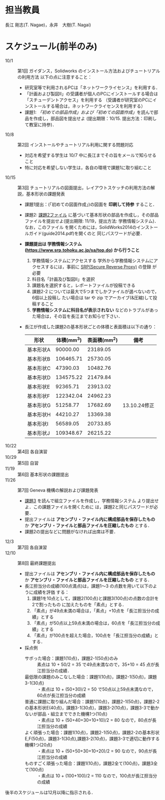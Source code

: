 * 担当教員
長江 剛志(T. Nagae)，永井　大樹(T. Nagai)
* スケジュール(前半のみ)
- 10/1 :: 第1回 ガイダンス，Solidworks のインストール方法およびチュートリアルの利用方法
          以下の点に注意すること：
  - 研究室等で利用されるPCは「ネットワークライセンス」を利用する．
  - 「計画および製図II」の受講者が個人のPCにインストールする場合は「スチューデントアクセス」を利用する
    （受講者が研究室のPCにインストールする場合は，ネットワークライセンスを利用する）
  - 課題1: [[tutorial.org][「初めての部品作成」および「初めての図面作成」]]を読んで部品を作成し，部品図を提出せよ
    (提出期限：10/15. 提出方法：印刷して教室に持参)．
- 10/8 :: 第2回 インストールやチュートリアル利用に関する問題対応
  - 対応を希望する学生は 10/7 中に長江までその旨をメールで知らせること
  - 特に対応を希望しない学生は，各自の環境で課題1に取り組むこと
- 10/15 :: 第3回 チュートリアルの図面提出，レイアウトスケッチの利用方法の解説，基本形状の課題発表
  - 課題1提出：(「初めての図面作成」)の図面を *印刷して持参* すること．
  - 課題2: [[file:2014-Exercise2.pdf][課題2ファイル]] に基づいて基本形状の部品を作成し，その部品ファイルを提出せよ(提出期限: 11/19，提出方法: 学務情報システム)．
    なお，このファイル
    を開くためには，SolidWorks2014のインストールガイド(guide2014.pdf)を開くのと
    同じパスワードが必要．
  - *課題提出は 学務情報システム (https://www.srp.tohoku.ac.jp/sa/top.do) から行うこと* 
    1. 学務情報システムにアクセスする
       学外から学務情報システムにアクセスするには，事前に [[https://www.srp.tohoku.ac.jp][SRP(Secure Reverse Proxy)]] の登録
       が必要
    2. 科目名「計画及び製図II」を選択
    3. 課題名を選択すると，レポートファイルが投稿できる
    4. 課題2-2 については最大で5つまでしかファイルが選べないので，6個以上投稿し
       たい場合は tar や zip でアーカイブ(&圧縮)して投稿すること
    5. *学務情報システムに科目名が表示されない* などのトラブルがあった場合は，その旨を長江までお知らせ下さい．
    
  - 長江が作成した課題2の基本形状ごとの体積と表面積は以下の通り：
    |-----------+------------+--------------+--------------|
    | 形状      | 体積(mm^3) | 表面積(mm^2) | 備考         |
    |-----------+------------+--------------+--------------|
    | 基本形状A |   90000.00 |     23189.05 |              |
    | 基本形状B |  106465.71 |     25730.05 |              |
    | 基本形状C |   47390.03 |     10482.76 |              |
    | 基本形状D |  134575.22 |     21479.84 |              |
    | 基本形状E |   92365.71 |     23913.02 |              |
    | 基本形状F |  122342.04 |     24962.23 |              |
    | 基本形状G |   51258.77 |     17682.69 | 13.10.24修正 |
    | 基本形状H |   44210.27 |     13369.38 |              |
    | 基本形状I |   56589.05 |     20733.85 |              |
    | 基本形状J |  109348.67 |     26215.22 |              |
    |-----------+------------+--------------+--------------|
- 10/22 :: 第4回 各自演習
- 10/29 :: 第5回 自習
- 11/19 :: 第6回 基本形状の課題提出
- 11/26 :: 第7回 Geneva 機構の解説および課題発表
  - [[file:Exercise3.pdf][課題3]] を読んで組立ファイルを作成し，学務情報システム より提出せよ．この課題ファイルを開くために
    は，課題2と同じパスワードが必要．
  - 提出ファイルは *アセンブリ・ファイル内に構成部品を保存したもの* か 
    *アセンブリ・ファイルと部品ファイルを圧縮したもの* とする．
  - 課題2の提出などに問題がなければ出席は不要．
- 12/3 :: 第7回 各自演習
- 12/10 :: 第8回 最終課題提出
  - 提出ファイルは *アセンブリ・ファイル内に構成部品を保存したもの* か 
    *アセンブリ・ファイルと部品ファイルを圧縮したもの* とする．
  - 長江担当分の成績(100点満点)は，課題1〜3 の点数を用いて以下のように成績を評価
    する：
    1. 課題1を10点として，課題2(100点)と課題3(100点)の点数の合計を2で割ったもの
       に加えたものを「素点」とする．
    2. 「素点」が49点未満の場合は，「素点」+10点を「長江担当分の成績」とする
    3. 「素点」が50点以上59点未満の場合は，60点を「長江担当分の成績」とする
    4. 「素点」が100点を超えた場合，100点を「長江担当分の成績」とする．
  - 採点例
    - サボった場合：課題1(10点)，課題2-1(50点)のみ :: 
         素点は 10 + 50/2 = 35 で49点未満なので，35+10 = 45 点が長江担当分の成績．
    - 最低限の課題のみこなした場合：課題1(10点)，課題2-1(50点)，課題3-1(30点) :: 
         ・素点は 10 + (50+30)/2 = 50 で50点以上59点未満なので，60点が長江担当分の成績
    - 普通に課題に取り組んだ場合：課題1(10点)，課題2-1(50点)，課題2-2の基本形状E(40点)，課題3-1(30点)，課題3-2(10点)，課題3-3で動かないが部品・組立までできた機構1つ(10点) :: 
         ・素点は 10 + (50+40+30+10+10)/2 = 80 なので，80点が長江担当分の成績
    - よく頑張った場合：課題1(10点)，課題2-1(50点)，課題2-2の基本形状E,F(50点)，課題3-1(30点),課題3-2(10点)，課題3-3で適切に動作する機構1つ(20点) :: 
         ・素点は 10 + (50+50+30+10+20)/2 = 90 なので，90点が長江担当分の成績
    - ものすごく頑張った場合：課題1(10点)，課題2全て(100点)，課題3全て(100点) ::
         ・素点は 10 + (100+100)/2 = 110 なので，100点が長江担当分の成績

後半のスケジュールは12月以降に指示される．
